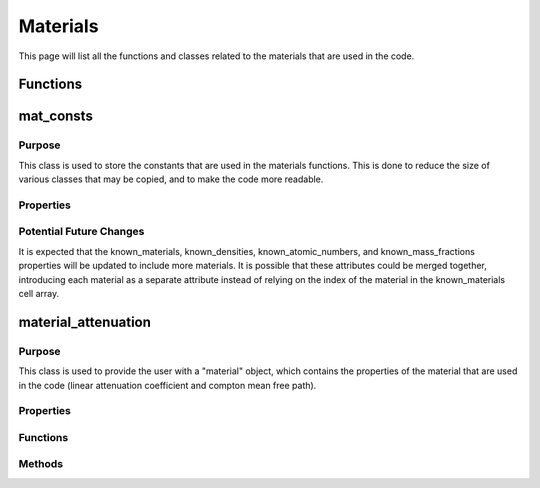 Materials
=========

This page will list all the functions and classes related to the materials that are used in the code.

Functions
---------

.. function:: cross_section(Z, nrj) 

    :param Z: An array of atomic numbers.
    :param nrj: The photon energy (in :math:`keV`).

    Given an array of atomic numbers and a photon energy, this function returns the compton cross section for each element in the array. The method is taken from `Geant4 Compton Scattering <https://geant4-userdoc.web.cern.ch/UsersGuides/PhysicsReferenceManual/html/electromagnetic/gamma_incident/compton/compton.html>`_, has been translated to MATLAB, and extended to use arrays of atomic numbers.

    **Returns**: :code:`cs`

    The return value, ``cs``, is an array of the same size as ``Z``, containing the compton cross section for each element in the array.

.. function:: photon_attenuation(Z, fracs, density, nrj)

    :param Z: An array of atomic numbers.
    :param fracs: An array of mass fractions.
    :param density: The density of the material (in :math:`g/cm^3`).
    :param nrj: The photon energy (in :math:`keV`).

    The arrays ``Z`` and ``fracs`` must be the same size. This function is based on `PhotonAttenuation <https://uk.mathworks.com/matlabcentral/fileexchange/12092-photonattenuation>`_ package available on the MATLAB File Exchange, but has been heavily reduced in size and simplified for the purposes of this code. The function is not directly used in the code, but is converted to a MEX file using `MATLAB Coder <https://uk.mathworks.com/products/matlab-coder.html>`_, which is then used in the code.

    **Returns**: :code:`att`

    The return value, `att`, is the linear attenuation coefficient in :math:`cm^{-1}` for the material at the given energy.

.. function:: get_photon_attenuation(Z)

    :param Z: An array of atomic numbers.

    Given an array of atomic numbers, this function returns a gridded interpolant of the attenuation coefficients for the elements in the array. This function is significantly faster than the :code:`photon_attenuation` function, when run in MATLAB, as it only needs to be run once for each element in the array. However, the gridded interpolant is a large object and so is not suitable for use in the MEX file, if parallel processing is to be used.

    **Returns**: :code:`att_fun`

    The return value, `att_fun`, is a gridded interpolant of the attenuation coefficients for the elements in the array. This gridded interpolant returns the mass attenuation coefficients for the elements when given a photon energy. These values can then be converted to linear attenuation coefficients using the atomic fractions and density of the material.

mat_consts
----------

Purpose
~~~~~~~

This class is used to store the constants that are used in the materials functions. This is done to reduce the size of various classes that may be copied, and to make the code more readable.

Properties
~~~~~~~~~~

.. attribute:: known_materials

    This is a cell array of chars, containing the names of the materials that are known to the code. This is used to check that the user has entered a valid material name. The index of the material in this array is used to access the other properties of the material.

.. attribute:: known_densities

    This is a vector of the densities of the materials in :math:`g/cm^3`.

.. attribute:: known_atomic_numbers

    This is a cell array of vectors, containing the atomic numbers of the elements in the materials.

.. attribute:: known_mass_fractions

    This is a cell array of vectors, containing the mass fractions of the elements in the materials.

.. attribute:: atomic_masses

    This is a vector of the atomic masses of every element in the periodic table, up to lead (Z = 82). The atomic masses are in :math:`g/mol`.

Potential Future Changes
~~~~~~~~~~~~~~~~~~~~~~~~

It is expected that the known_materials, known_densities, known_atomic_numbers, and known_mass_fractions properties will be updated to include more materials. It is possible that these attributes could be merged together, introducing each material as a separate attribute instead of relying on the index of the material in the known_materials cell array.

material_attenuation
--------------------

Purpose
~~~~~~~

This class is used to provide the user with a "material" object, which contains the properties of the material that are used in the code (linear attenuation coefficient and compton mean free path). 

Properties
~~~~~~~~~~

.. attribute:: atomic_numbers

    This is a vector of the atomic numbers of the elements in the material.

.. attribute:: mass_fractions

    This is a vector of the mass fractions of the elements in the material (must be the same size as atomic_numbers).

.. attribute:: density

    This is a scalar value of the density of the material in :math:`g/cm^3`.

.. attribute:: mu_from_energy

    This is a function handle that returns the linear attenuation coefficient of the material at a given energy. This attribute will only be defined if the `photon_attenuation_mex` function is available.

.. attribute:: use_mex

    This is a boolean value that is true if the `photon_attenuation_mex` function is available, and false otherwise.

Functions
~~~~~~~~~

.. function:: material_attenuation(material_name, varargin)

    :param material_name: The name of the material.
    :param varargin: The atomic numbers, mass fractions, and density of the material, or omitted if the material is known.

    This function is used to create a "material" object, which contains the properties of the material that are used in the code. 
    
    If only the ``material_name`` is given, the function will use the known_materials property of the :class:`mat_consts` class to find the material properties, and will error if the material name is not found, otherwise it will return the material object. 

    If the ``material_name``, ``atomic_numbers``, ``mass_fractions``, and ``density`` (in that order) are given, the function will create a material object using the given properties. The function will error if the ``atomic_numbers`` and ``mass_fractions`` are not vectors of the same size, or if the ``density`` is not a scalar value.

Methods
~~~~~~~

.. method:: get_mu(self, energy)

    :param energy: The photon energy (in :math:`keV`).

    This method returns the linear attenuation coefficient of the material at a given energy. If the :func:`photon_attenuation_mex` function is available, the method will use the ``mu_from_energy`` attribute (the result of :func:`get_photon_attenuation`) to return the linear attenuation coefficient. Otherwise, the method will use the MEX of the :func:`photon_attenuation` function to return the linear attenuation coefficient.

.. method:: mean_free_path(self, energy)

    :param energy: The photon energy (in :math:`keV`).

    This method returns the compton mean free path of the material at a given energy. The method uses the :func:`cross_section` function to return the compton mean free path.



